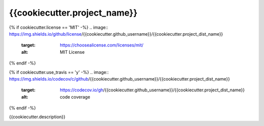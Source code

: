 ##############################
{{cookiecutter.project_name}}
##############################

.. image:: https://img.shields.io/badge/python-{{cookiecutter.minimum_python_version}}+-blue.svg
  :target: https://www.python.org/downloads/

{% if cookiecutter.license == 'MIT' -%}
.. image:: https://img.shields.io/github/license/{{cookiecutter.github_username}}/{{cookiecutter.project_dist_name}}
  :target: https://choosealicense.com/licenses/mit/
  :alt: MIT License

{% endif -%}

{% if cookiecutter.use_travis == 'y' -%}
.. image:: https://img.shields.io/codecov/c/github/{{cookiecutter.github_username}}/{{cookiecutter.project_dist_name}}
    :target: https://codecov.io/gh/{{cookiecutter.github_username}}/{{cookiecutter.project_dist_name}}
    :alt: code coverage

{% endif -%}

{{cookiecutter.description}}
